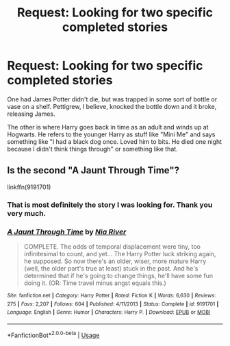 #+TITLE: Request: Looking for two specific completed stories

* Request: Looking for two specific completed stories
:PROPERTIES:
:Author: Freshenstein
:Score: 1
:DateUnix: 1531302435.0
:DateShort: 2018-Jul-11
:FlairText: Request
:END:
One had James Potter didn't die, but was trapped in some sort of bottle or vase on a shelf. Pettigrew, I believe, knocked the bottle down and it broke, releasing James.

The other is where Harry goes back in time as an adult and winds up at Hogwarts. He refers to the younger Harry as stuff like "Mini Me" and says something like "I had a black dog once. Loved him to bits. He died one night because I didn't think things through" or something like that.


** Is the second "A Jaunt Through Time"?

linkffn(9191701)
:PROPERTIES:
:Author: Starfox5
:Score: 2
:DateUnix: 1531303871.0
:DateShort: 2018-Jul-11
:END:

*** That is most definitely the story I was looking for. Thank you very much.
:PROPERTIES:
:Author: Freshenstein
:Score: 2
:DateUnix: 1531304462.0
:DateShort: 2018-Jul-11
:END:


*** [[https://www.fanfiction.net/s/9191701/1/][*/A Jaunt Through Time/*]] by [[https://www.fanfiction.net/u/780029/Nia-River][/Nia River/]]

#+begin_quote
  COMPLETE. The odds of temporal displacement were tiny, too infinitesimal to count, and yet... The Harry Potter luck striking again, he supposed. So now there's an older, wiser, more mature Harry (well, the older part's true at least) stuck in the past. And he's determined that if he's going to change things, he'll have some fun doing it. (OR: Time travel minus angst equals this.)
#+end_quote

^{/Site/:} ^{fanfiction.net} ^{*|*} ^{/Category/:} ^{Harry} ^{Potter} ^{*|*} ^{/Rated/:} ^{Fiction} ^{K} ^{*|*} ^{/Words/:} ^{6,630} ^{*|*} ^{/Reviews/:} ^{275} ^{*|*} ^{/Favs/:} ^{2,207} ^{*|*} ^{/Follows/:} ^{604} ^{*|*} ^{/Published/:} ^{4/11/2013} ^{*|*} ^{/Status/:} ^{Complete} ^{*|*} ^{/id/:} ^{9191701} ^{*|*} ^{/Language/:} ^{English} ^{*|*} ^{/Genre/:} ^{Humor} ^{*|*} ^{/Characters/:} ^{Harry} ^{P.} ^{*|*} ^{/Download/:} ^{[[http://www.ff2ebook.com/old/ffn-bot/index.php?id=9191701&source=ff&filetype=epub][EPUB]]} ^{or} ^{[[http://www.ff2ebook.com/old/ffn-bot/index.php?id=9191701&source=ff&filetype=mobi][MOBI]]}

--------------

*FanfictionBot*^{2.0.0-beta} | [[https://github.com/tusing/reddit-ffn-bot/wiki/Usage][Usage]]
:PROPERTIES:
:Author: FanfictionBot
:Score: 1
:DateUnix: 1531303887.0
:DateShort: 2018-Jul-11
:END:
